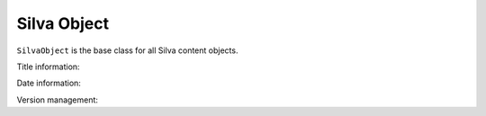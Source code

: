 
Silva Object
============

``SilvaObject`` is the base class for all Silva content objects.

.. module:: Products.Silva.SilvaObject

.. class:: SilvaObject

   Title information:

   .. function:: get_title()

      Return the title of the object.

   .. function:: get_short_title()

      Return the short title of the object.

   .. function:: get_title_or_id()

      Return the title, and if not set return the id of the object
      instead.

   Date information:

   .. function:: get_creation_datetime()

      Return the date of creation of the object.

   .. function:: get_modification_datetime()

      Return the last modification date of the object.

   Version management:

   .. function:: get_editable()

      Return the editable object corresponding to that content.

   .. function:: get_previewable()

      Return the previewable (new version not yet publish but maybe
      approved) object corresponding to that content.

   .. function:: get_viewable()

      Return the viewable (public version) object corresponding to
      that content.


